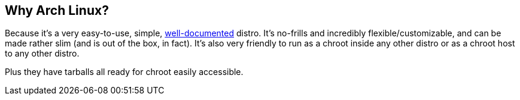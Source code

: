 == Why Arch Linux?
Because it's a very easy-to-use, simple, https://wiki.archlinux.org/[well-documented] distro. It's no-frills and incredibly flexible/customizable, and can be made rather slim (and is out of the box, in fact). It's also very friendly to run as a chroot inside any other distro or as a chroot host to any other distro.

Plus they have tarballs all ready for chroot easily accessible.


